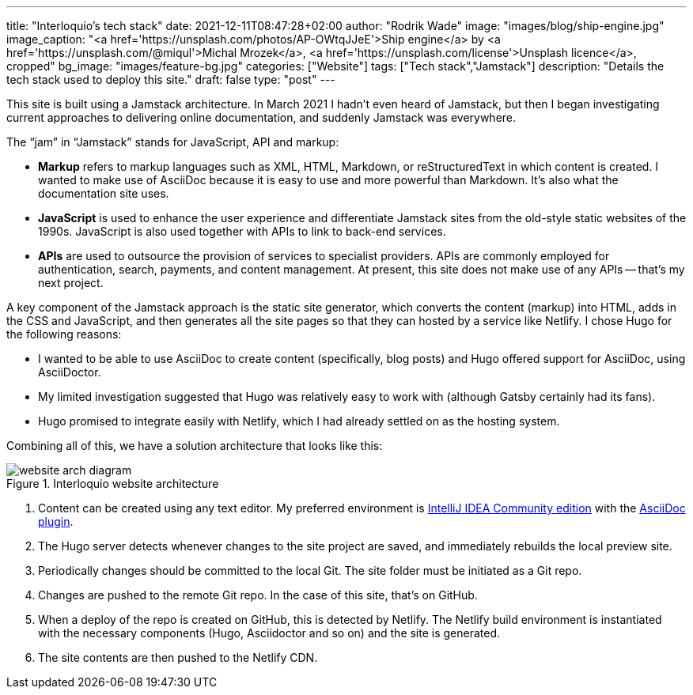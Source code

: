 ---
title: "Interloquio’s tech stack"
date: 2021-12-11T08:47:28+02:00
author: "Rodrik Wade"
image: "images/blog/ship-engine.jpg"
image_caption: "<a href='https://unsplash.com/photos/AP-OWtqJJeE'>Ship engine</a> by <a href='https://unsplash.com/@miqul'>Michal Mrozek</a>, <a href='https://unsplash.com/license'>Unsplash licence</a>, cropped"
bg_image: "images/feature-bg.jpg"
categories: ["Website"]
tags: ["Tech stack","Jamstack"]
description: "Details the tech stack used to deploy this site."
draft: false
type: "post"
---

This site is built using a Jamstack architecture.
In March 2021 I hadn't even heard of Jamstack, but then I began investigating current approaches to delivering online documentation, and suddenly Jamstack was everywhere.

The "`jam`" in "`Jamstack`" stands  for JavaScript, API and markup:

[none]
* *Markup* refers to markup languages such as XML, HTML, Markdown, or reStructuredText in which content is created.
I wanted to make use of AsciiDoc because it is easy to use and more powerful than Markdown.
It's also what the documentation site uses.

* *JavaScript* is used to enhance the user experience and differentiate Jamstack sites from the old-style static websites of the 1990s.
JavaScript is also used together with APIs to link to back-end services.

* *APIs* are used to outsource the provision of services to specialist providers.
APIs are commonly employed for authentication, search, payments, and content management.
At present, this site does not make use of any APIs -- that's my next project.

A key component of the Jamstack approach is the static site generator, which converts the content (markup) into HTML, adds in the CSS and JavaScript, and then generates all the site pages so that they can hosted by a service like Netlify.
I chose Hugo for the following reasons:

* I wanted to be able to use AsciiDoc to create content (specifically, blog posts) and Hugo offered support for AsciiDoc, using AsciiDoctor.
* My limited investigation suggested that Hugo was relatively easy to work with (although Gatsby certainly had its fans).
* Hugo promised to integrate easily with Netlify, which I had already settled on as the hosting system.

Combining all of this, we have a solution architecture that looks like this:

.Interloquio website architecture
image::/images/blog/website-arch-diagram.svg[]

. Content can be created using any text editor.
My preferred environment is https://www.jetbrains.com/idea/[IntelliJ IDEA Community edition] with the https://plugins.jetbrains.com/plugin/7391-asciidoc[AsciiDoc plugin].
. The Hugo server detects whenever changes to the site project are saved, and immediately rebuilds the local preview site.
. Periodically changes should be committed to the local Git.
The site folder must be initiated as a Git repo.
. Changes are pushed to the remote Git repo.
In the case of this site, that's on GitHub.
. When a deploy of the repo is created on GitHub, this is detected by Netlify.
The Netlify build environment is instantiated with the necessary components (Hugo, Asciidoctor and so on) and the site is generated.
. The site contents are then pushed to the Netlify CDN.



